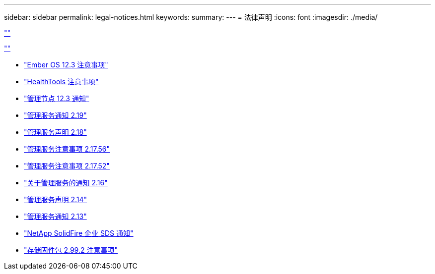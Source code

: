 ---
sidebar: sidebar 
permalink: legal-notices.html 
keywords:  
summary:  
---
= 法律声明
:icons: font
:imagesdir: ./media/


link:https://raw.githubusercontent.com/NetAppDocs/common/main/_include/common-legal-notices.adoc[""]

link:https://raw.githubusercontent.com/NetAppDocs/common/main/_include/open-source-notice-intro.adoc[""]

* link:./media/Ember_12.3.pdf["Ember OS 12.3 注意事项"^]
* link:./media/HealthTools_12.3.pdf["HealthTools 注意事项"^]
* link:./media/mNode_12.3.pdf["管理节点 12.3 通知"^]
* link:./media/mgmt_2.19_notice.pdf["管理服务通知 2.19"^]
* link:./media/mgmt_svcs_2.18.pdf["管理服务声明 2.18"^]
* link:./media/mgmt_2.17.56_notice.pdf["管理服务注意事项 2.17.56"^]
* link:./media/mgmt-217.pdf["管理服务注意事项 2.17.52"^]
* link:./media/mgmt-216.pdf["关于管理服务的通知 2.16"^]
* link:./media/mgmt-214.pdf["管理服务声明 2.14"^]
* link:./media/mgmt-213.pdf["管理服务通知 2.13"^]
* link:./media/SolidFire_eSDS_12.3.pdf["NetApp SolidFire 企业 SDS 通知"^]
* link:./media/storage_firmware_bundle_2.99_notices.pdf["存储固件包 2.99.2 注意事项"^]

